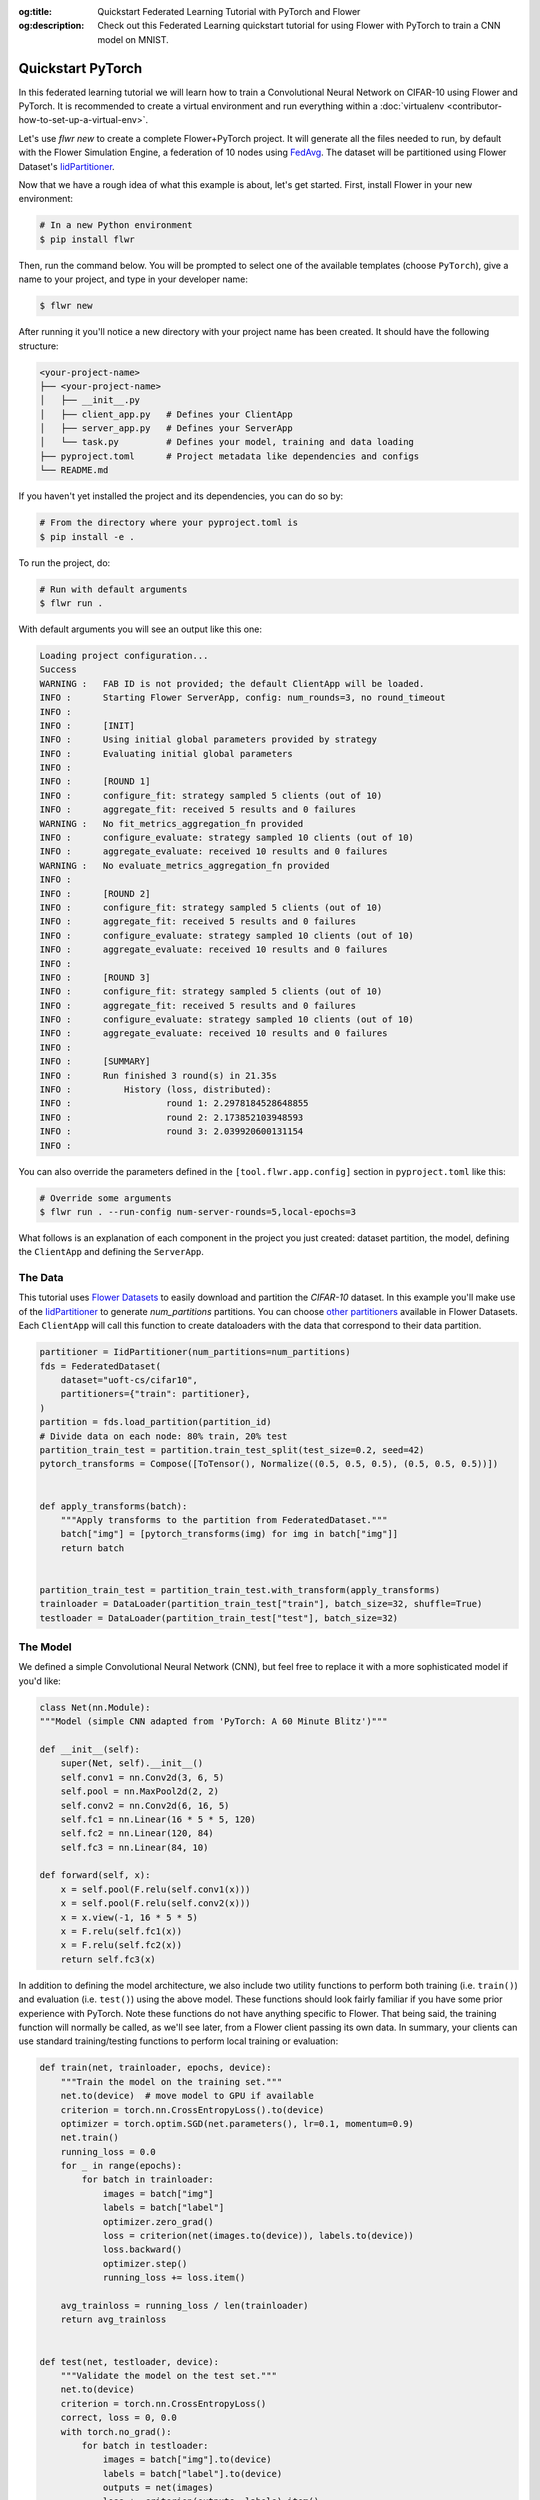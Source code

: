 :og:title: Quickstart Federated Learning Tutorial with PyTorch and Flower
:og:description: Check out this Federated Learning quickstart tutorial for using Flower with PyTorch to train a CNN model on MNIST.
.. _quickstart-pytorch:

####################
 Quickstart PyTorch
####################

In this federated learning tutorial we will learn how to train a
Convolutional Neural Network on CIFAR-10 using Flower and PyTorch. It is
recommended to create a virtual environment and run everything within a
:doc:`virtualenv <contributor-how-to-set-up-a-virtual-env>`.

Let's use `flwr new` to create a complete Flower+PyTorch project. It
will generate all the files needed to run, by default with the Flower
Simulation Engine, a federation of 10 nodes using `FedAvg
<https://flower.ai/docs/framework/ref-api/flwr.server.strategy.FedAvg.html#flwr.server.strategy.FedAvg>`_.
The dataset will be partitioned using Flower Dataset's `IidPartitioner
<https://flower.ai/docs/datasets/ref-api/flwr_datasets.partitioner.IidPartitioner.html#flwr_datasets.partitioner.IidPartitioner>`_.

Now that we have a rough idea of what this example is about, let's get
started. First, install Flower in your new environment:

.. code:: shell

   # In a new Python environment
   $ pip install flwr

Then, run the command below. You will be prompted to select one of the
available templates (choose ``PyTorch``), give a name to your project,
and type in your developer name:

.. code:: shell

   $ flwr new

After running it you'll notice a new directory with your project name
has been created. It should have the following structure:

.. code:: shell

   <your-project-name>
   ├── <your-project-name>
   │   ├── __init__.py
   │   ├── client_app.py   # Defines your ClientApp
   │   ├── server_app.py   # Defines your ServerApp
   │   └── task.py         # Defines your model, training and data loading
   ├── pyproject.toml      # Project metadata like dependencies and configs
   └── README.md

If you haven't yet installed the project and its dependencies, you can
do so by:

.. code:: shell

   # From the directory where your pyproject.toml is
   $ pip install -e .

To run the project, do:

.. code:: shell

   # Run with default arguments
   $ flwr run .

With default arguments you will see an output like this one:

.. code:: shell

   Loading project configuration...
   Success
   WARNING :   FAB ID is not provided; the default ClientApp will be loaded.
   INFO :      Starting Flower ServerApp, config: num_rounds=3, no round_timeout
   INFO :
   INFO :      [INIT]
   INFO :      Using initial global parameters provided by strategy
   INFO :      Evaluating initial global parameters
   INFO :
   INFO :      [ROUND 1]
   INFO :      configure_fit: strategy sampled 5 clients (out of 10)
   INFO :      aggregate_fit: received 5 results and 0 failures
   WARNING :   No fit_metrics_aggregation_fn provided
   INFO :      configure_evaluate: strategy sampled 10 clients (out of 10)
   INFO :      aggregate_evaluate: received 10 results and 0 failures
   WARNING :   No evaluate_metrics_aggregation_fn provided
   INFO :
   INFO :      [ROUND 2]
   INFO :      configure_fit: strategy sampled 5 clients (out of 10)
   INFO :      aggregate_fit: received 5 results and 0 failures
   INFO :      configure_evaluate: strategy sampled 10 clients (out of 10)
   INFO :      aggregate_evaluate: received 10 results and 0 failures
   INFO :
   INFO :      [ROUND 3]
   INFO :      configure_fit: strategy sampled 5 clients (out of 10)
   INFO :      aggregate_fit: received 5 results and 0 failures
   INFO :      configure_evaluate: strategy sampled 10 clients (out of 10)
   INFO :      aggregate_evaluate: received 10 results and 0 failures
   INFO :
   INFO :      [SUMMARY]
   INFO :      Run finished 3 round(s) in 21.35s
   INFO :          History (loss, distributed):
   INFO :                  round 1: 2.2978184528648855
   INFO :                  round 2: 2.173852103948593
   INFO :                  round 3: 2.039920600131154
   INFO :

You can also override the parameters defined in the
``[tool.flwr.app.config]`` section in ``pyproject.toml`` like this:

.. code:: shell

   # Override some arguments
   $ flwr run . --run-config num-server-rounds=5,local-epochs=3

What follows is an explanation of each component in the project you just
created: dataset partition, the model, defining the ``ClientApp`` and
defining the ``ServerApp``.

**********
 The Data
**********

This tutorial uses `Flower Datasets <https://flower.ai/docs/datasets/>`_
to easily download and partition the `CIFAR-10` dataset. In this example
you'll make use of the `IidPartitioner
<https://flower.ai/docs/datasets/ref-api/flwr_datasets.partitioner.IidPartitioner.html#flwr_datasets.partitioner.IidPartitioner>`_
to generate `num_partitions` partitions. You can choose `other
partitioners
<https://flower.ai/docs/datasets/ref-api/flwr_datasets.partitioner.html>`_
available in Flower Datasets. Each ``ClientApp`` will call this function
to create dataloaders with the data that correspond to their data
partition.

.. code:: python

   partitioner = IidPartitioner(num_partitions=num_partitions)
   fds = FederatedDataset(
       dataset="uoft-cs/cifar10",
       partitioners={"train": partitioner},
   )
   partition = fds.load_partition(partition_id)
   # Divide data on each node: 80% train, 20% test
   partition_train_test = partition.train_test_split(test_size=0.2, seed=42)
   pytorch_transforms = Compose([ToTensor(), Normalize((0.5, 0.5, 0.5), (0.5, 0.5, 0.5))])


   def apply_transforms(batch):
       """Apply transforms to the partition from FederatedDataset."""
       batch["img"] = [pytorch_transforms(img) for img in batch["img"]]
       return batch


   partition_train_test = partition_train_test.with_transform(apply_transforms)
   trainloader = DataLoader(partition_train_test["train"], batch_size=32, shuffle=True)
   testloader = DataLoader(partition_train_test["test"], batch_size=32)

***********
 The Model
***********

We defined a simple Convolutional Neural Network (CNN), but feel free to
replace it with a more sophisticated model if you'd like:

.. code:: python

   class Net(nn.Module):
   """Model (simple CNN adapted from 'PyTorch: A 60 Minute Blitz')"""

   def __init__(self):
       super(Net, self).__init__()
       self.conv1 = nn.Conv2d(3, 6, 5)
       self.pool = nn.MaxPool2d(2, 2)
       self.conv2 = nn.Conv2d(6, 16, 5)
       self.fc1 = nn.Linear(16 * 5 * 5, 120)
       self.fc2 = nn.Linear(120, 84)
       self.fc3 = nn.Linear(84, 10)

   def forward(self, x):
       x = self.pool(F.relu(self.conv1(x)))
       x = self.pool(F.relu(self.conv2(x)))
       x = x.view(-1, 16 * 5 * 5)
       x = F.relu(self.fc1(x))
       x = F.relu(self.fc2(x))
       return self.fc3(x)

In addition to defining the model architecture, we also include two
utility functions to perform both training (i.e. ``train()``) and
evaluation (i.e. ``test()``) using the above model. These functions
should look fairly familiar if you have some prior experience with
PyTorch. Note these functions do not have anything specific to Flower.
That being said, the training function will normally be called, as we'll
see later, from a Flower client passing its own data. In summary, your
clients can use standard training/testing functions to perform local
training or evaluation:

.. code:: python

   def train(net, trainloader, epochs, device):
       """Train the model on the training set."""
       net.to(device)  # move model to GPU if available
       criterion = torch.nn.CrossEntropyLoss().to(device)
       optimizer = torch.optim.SGD(net.parameters(), lr=0.1, momentum=0.9)
       net.train()
       running_loss = 0.0
       for _ in range(epochs):
           for batch in trainloader:
               images = batch["img"]
               labels = batch["label"]
               optimizer.zero_grad()
               loss = criterion(net(images.to(device)), labels.to(device))
               loss.backward()
               optimizer.step()
               running_loss += loss.item()

       avg_trainloss = running_loss / len(trainloader)
       return avg_trainloss


   def test(net, testloader, device):
       """Validate the model on the test set."""
       net.to(device)
       criterion = torch.nn.CrossEntropyLoss()
       correct, loss = 0, 0.0
       with torch.no_grad():
           for batch in testloader:
               images = batch["img"].to(device)
               labels = batch["label"].to(device)
               outputs = net(images)
               loss += criterion(outputs, labels).item()
               correct += (torch.max(outputs.data, 1)[1] == labels).sum().item()
       accuracy = correct / len(testloader.dataset)
       return loss, accuracy

***************
 The ClientApp
***************

The main changes we have to make to use `PyTorch` with `Flower` will be
found in the ``get_weights()`` and ``set_weights()`` functions. In
``get_weights()`` PyTorch model parameters are extracted and represented
as a list of NumPy arrays. The ``set_weights()`` function that's the
oposite: given a list of NumPy arrays it applies them to an existing
PyTorch model. Doing this in fairly easy in PyTorch.

.. note::

   The specific implementation of ``get_weights()`` and
   ``set_weights()`` depends on the type of models you use. The ones
   shown below work for a wide range of PyTorch models but you might
   need to adjust them if you have more exotic model architectures.

.. code:: python

   def get_weights(net):
       return [val.cpu().numpy() for _, val in net.state_dict().items()]


   def set_weights(net, parameters):
       params_dict = zip(net.state_dict().keys(), parameters)
       state_dict = OrderedDict({k: torch.tensor(v) for k, v in params_dict})
       net.load_state_dict(state_dict, strict=True)

The rest of the functionality is directly inspired by the centralized
case. The ``fit()`` method in the client trains the model using the
local dataset. Similarly, the ``evaluate()`` method is used to evaluate
the model received on a held-out validation set that the client might
have:

.. code:: python

   class FlowerClient(NumPyClient):
       def __init__(self, net, trainloader, valloader, local_epochs):
           self.net = net
           self.trainloader = trainloader
           self.valloader = valloader
           self.local_epochs = local_epochs
           self.device = torch.device("cuda:0" if torch.cuda.is_available() else "cpu")
           self.net.to(device)

       def fit(self, parameters, config):
           set_weights(self.net, parameters)
           results = train(
               self.net,
               self.trainloader,
               self.valloader,
               self.local_epochs,
               self.device,
           )
           return get_weights(self.net), len(self.trainloader.dataset), results

       def evaluate(self, parameters, config):
           set_weights(self.net, parameters)
           loss, accuracy = test(self.net, self.valloader, self.device)
           return loss, len(self.valloader.dataset), {"accuracy": accuracy}

Finally, we can construct a ``ClientApp`` using the ``FlowerClient``
defined above by means of a ``client_fn()`` callback. Note that the
`context` enables you to get access to hyperparemeters defined in your
``pyproject.toml`` to configure the run. In this tutorial we access the
`local-epochs` setting to control the number of epochs a ``ClientApp``
will perform when running the ``fit()`` method. You could define
additioinal hyperparameters in ``pyproject.toml`` and access them here.

.. code:: python

   def client_fn(context: Context):
       # Load model and data
       net = Net()
       partition_id = context.node_config["partition-id"]
       num_partitions = context.node_config["num-partitions"]
       trainloader, valloader = load_data(partition_id, num_partitions)
       local_epochs = context.run_config["local-epochs"]

       # Return Client instance
       return FlowerClient(net, trainloader, valloader, local_epochs).to_client()


   # Flower ClientApp
   app = ClientApp(client_fn)

***************
 The ServerApp
***************

To construct a ``ServerApp`` we define a ``server_fn()`` callback with
an identical signature to that of ``client_fn()`` but the return type is
`ServerAppComponents
<https://flower.ai/docs/framework/ref-api/flwr.server.ServerAppComponents.html#serverappcomponents>`_
as opposed to a `Client
<https://flower.ai/docs/framework/ref-api/flwr.client.Client.html#client>`_.
In this example we use the `FedAvg`. To it we pass a randomly
initialized model that will server as the global model to federated.
Note that the value of ``fraction_fit`` is read from the run config. You
can find the default value defined in the ``pyproject.toml``.

.. code:: python

   def server_fn(context: Context):
       # Read from config
       num_rounds = context.run_config["num-server-rounds"]
       fraction_fit = context.run_config["fraction-fit"]

       # Initialize model parameters
       ndarrays = get_weights(Net())
       parameters = ndarrays_to_parameters(ndarrays)

       # Define strategy
       strategy = FedAvg(
           fraction_fit=fraction_fit,
           fraction_evaluate=1.0,
           min_available_clients=2,
           initial_parameters=parameters,
       )
       config = ServerConfig(num_rounds=num_rounds)

       return ServerAppComponents(strategy=strategy, config=config)


   # Create ServerApp
   app = ServerApp(server_fn=server_fn)

Congratulations! You've successfully built and run your first federated
learning system.

.. note::

   Check the `source code
   <https://github.com/adap/flower/blob/main/examples/quickstart-pytorch>`_
   of the extended version of this tutorial in
   ``examples/quickstart-pytorch`` in the Flower GitHub repository.

****************
 Video tutorial
****************

.. note::

   The video shown below shows how to setup a PyTorch + Flower project
   using our previously recommended APIs. A new video tutorial will be
   released that shows the new APIs (as the content above does)

.. title:: Quickstart Federated Learning Tutorial with PyTorch and Flower

.. meta::
   :description: Check out this Federated Learning quickstart tutorial for using Flower with PyTorch to train a CNN model on MNIST.

.. youtube:: jOmmuzMIQ4c
   :width: 100%
